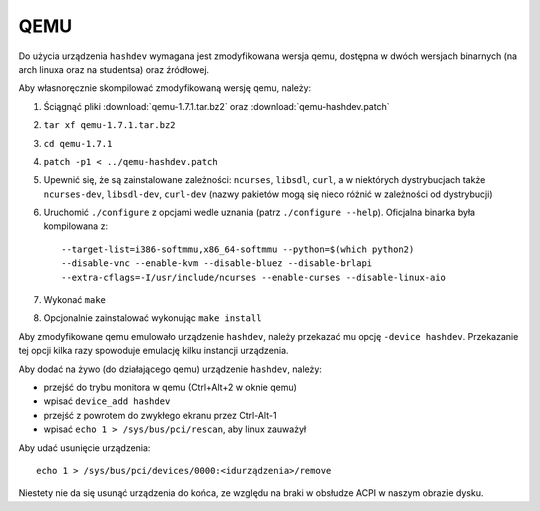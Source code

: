 .. _07-qemu:

====
QEMU
====

Do użycia urządzenia ``hashdev`` wymagana jest zmodyfikowana wersja qemu,
dostępna w dwóch wersjach binarnych (na arch linuxa oraz na studentsa) oraz
źródłowej.

Aby własnoręcznie skompilować zmodyfikowaną wersję qemu, należy:

1. Ściągnąć pliki :download:`qemu-1.7.1.tar.bz2` oraz
   :download:`qemu-hashdev.patch`
2. ``tar xf qemu-1.7.1.tar.bz2``
3. ``cd qemu-1.7.1``
4. ``patch -p1 < ../qemu-hashdev.patch``
5. Upewnić się, że są zainstalowane zależności: ``ncurses``, ``libsdl``,
   ``curl``, a w niektórych dystrybucjach także ``ncurses-dev``, ``libsdl-dev``,
   ``curl-dev`` (nazwy pakietów mogą się nieco różnić w zależności
   od dystrybucji)
6. Uruchomić ``./configure`` z opcjami wedle uznania (patrz
   ``./configure --help``). Oficjalna binarka była kompilowana z::

       --target-list=i386-softmmu,x86_64-softmmu --python=$(which python2)
       --disable-vnc --enable-kvm --disable-bluez --disable-brlapi
       --extra-cflags=-I/usr/include/ncurses --enable-curses --disable-linux-aio

7. Wykonać ``make``
8. Opcjonalnie zainstalować wykonując ``make install``

Aby zmodyfikowane qemu emulowało urządzenie ``hashdev``, należy przekazać mu
opcję ``-device hashdev``. Przekazanie tej opcji kilka razy spowoduje emulację
kilku instancji urządzenia.

Aby dodać na żywo (do działającego qemu) urządzenie ``hashdev``, należy:

- przejść do trybu monitora w qemu (Ctrl+Alt+2 w oknie qemu)
- wpisać ``device_add hashdev``
- przejść z powrotem do zwykłego ekranu przez Ctrl-Alt-1
- wpisać ``echo 1 > /sys/bus/pci/rescan``, aby linux zauważył

Aby udać usunięcie urządzenia::

    echo 1 > /sys/bus/pci/devices/0000:<idurządzenia>/remove

Niestety nie da się usunąć urządzenia do końca, ze względu na braki
w obsłudze ACPI w naszym obrazie dysku.
